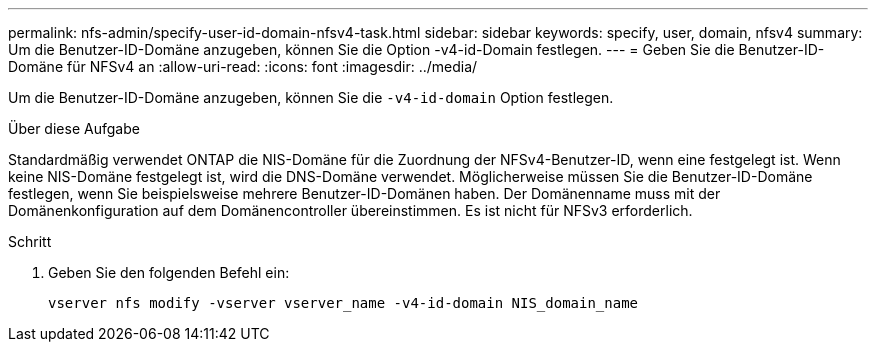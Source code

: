 ---
permalink: nfs-admin/specify-user-id-domain-nfsv4-task.html 
sidebar: sidebar 
keywords: specify, user, domain, nfsv4 
summary: Um die Benutzer-ID-Domäne anzugeben, können Sie die Option -v4-id-Domain festlegen. 
---
= Geben Sie die Benutzer-ID-Domäne für NFSv4 an
:allow-uri-read: 
:icons: font
:imagesdir: ../media/


[role="lead"]
Um die Benutzer-ID-Domäne anzugeben, können Sie die `-v4-id-domain` Option festlegen.

.Über diese Aufgabe
Standardmäßig verwendet ONTAP die NIS-Domäne für die Zuordnung der NFSv4-Benutzer-ID, wenn eine festgelegt ist. Wenn keine NIS-Domäne festgelegt ist, wird die DNS-Domäne verwendet. Möglicherweise müssen Sie die Benutzer-ID-Domäne festlegen, wenn Sie beispielsweise mehrere Benutzer-ID-Domänen haben. Der Domänenname muss mit der Domänenkonfiguration auf dem Domänencontroller übereinstimmen. Es ist nicht für NFSv3 erforderlich.

.Schritt
. Geben Sie den folgenden Befehl ein:
+
`vserver nfs modify -vserver vserver_name -v4-id-domain NIS_domain_name`


